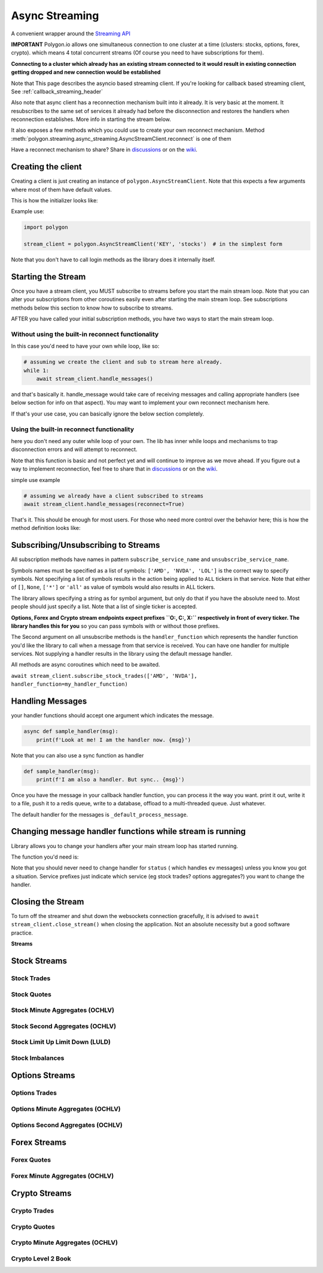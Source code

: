 
.. _async_streaming_header:

Async Streaming
===============

A convenient wrapper around the `Streaming API <https://polygon.io/docs/websockets/getting-started>`__

**IMPORTANT** Polygon.io allows one simultaneous connection to one cluster at a time (clusters: stocks, options, forex, crypto).
which means 4 total concurrent streams (Of course you need to have subscriptions for them).

**Connecting to a cluster which already has an existing stream connected to it would result in existing connection getting dropped and new connection would be established**

Note that This page describes the asyncio based streaming client.
If you're looking for callback based streaming client, See :ref:`callback_streaming_header`

Also note that async client has a reconnection mechanism built into it already. It is very basic at the moment. It resubscribes to the same set of services it already had
before the disconnection and restores the handlers when reconnection establishes. More info in starting the stream below.

It also exposes a few methods which you could use to create your own reconnect mechanism. Method :meth:`polygon.streaming.async_streaming.AsyncStreamClient.reconnect` is one of them

Have a reconnect mechanism to share? Share in `discussions <https://github.com/pssolanki111/polygon/discussions>`__ or on the `wiki <https://github.com/pssolanki111/polygon/wiki>`__.

Creating the client
-------------------

Creating a client is just creating an instance of ``polygon.AsyncStreamClient``. Note that this expects a few arguments where most of them have default values.

This is how the initializer looks like:

.. automethod:: polygon.streaming.async_streaming.AsyncStreamClient.__init__
   :noindex:

Example use:

.. code-block:: python

  import polygon

  stream_client = polygon.AsyncStreamClient('KEY', 'stocks')  # in the simplest form

Note that you don't have to call login methods as the library does it internally itself.

Starting the Stream
-------------------

Once you have a stream client, you MUST subscribe to streams before you start the main stream loop. Note that you can alter your subscriptions from other coroutines easily even after
starting the main stream loop. See subscriptions methods below this section to know how to subscribe to streams.

AFTER you have called your initial subscription methods, you have two ways to start the main stream loop.

Without using the built-in reconnect functionality
~~~~~~~~~~~~~~~~~~~~~~~~~~~~~~~~~~~~~~~~~~~~~~~~~~

In this case you'd need to have your own while loop, like so:

.. code-block:: python

  # assuming we create the client and sub to stream here already.
  while 1:
      await stream_client.handle_messages()

and that's basically it. handle_message would take care of receiving messages and calling appropriate handlers (see below section for info on that aspect).
You may want to implement your own reconnect mechanism here.

If that's your use case, you can basically ignore the below section completely.

Using the built-in reconnect functionality
~~~~~~~~~~~~~~~~~~~~~~~~~~~~~~~~~~~~~~~~~~

here you don't need any outer while loop of your own. The lib has inner while loops and mechanisms to trap disconnection errors and will attempt to reconnect.

Note that this function is basic and not perfect yet and will continue to improve as we move ahead. If you figure out a way to implement reconnection, feel free to share that
in `discussions <https://github.com/pssolanki111/polygon/discussions>`__ or on the `wiki <https://github.com/pssolanki111/polygon/wiki>`__.

simple use example

.. code-block:: python

  # assuming we already have a client subscribed to streams
  await stream_client.handle_messages(reconnect=True)

That's it. This should be enough for most users. For those who need more control over the behavior here; this is how the method definition looks like:

.. automethod:: polygon.streaming.async_streaming.AsyncStreamClient.handle_messages
   :noindex:

Subscribing/Unsubscribing to Streams
------------------------------------

All subscription methods have names in pattern ``subscribe_service_name`` and ``unsubscribe_service_name``.

Symbols names must be specified as a list of symbols: ``['AMD', 'NVDA', 'LOL']`` is the correct way to specify symbols.
Not specifying a list of symbols results in the action being applied to ``ALL`` tickers in that service.
Note that either of ``[]``, ``None``, ``['*']`` or ``'all'`` as value of symbols would also results in ALL tickers.

The library allows specifying a string as for symbol argument, but only do that if you have the absolute need to. Most people should just specify a list.
Note that a list of single ticker is accepted.

**Options, Forex and Crypto stream endpoints expect prefixes ``O:, C:, X:`` respectively in front of every ticker. The library handles this for you**
so you can pass symbols with or without those prefixes.

The Second argument on all unsubscribe methods is the ``handler_function`` which represents the handler function you'd like the library to call when a message from that service is
received. You can have one handler for multiple services. Not supplying a handler results in the library using the default message handler.

All methods are async coroutines which need to be awaited.

``await stream_client.subscribe_stock_trades(['AMD', 'NVDA'], handler_function=my_handler_function)``

Handling Messages
-----------------

your handler functions should accept one argument which indicates the message.

.. code-block:: python

  async def sample_handler(msg):
      print(f'Look at me! I am the handler now. {msg}')

Note that you can also use a sync function as handler

.. code-block:: python

  def sample_handler(msg):
      print(f'I am also a handler. But sync.. {msg}')

Once you have the message in your callback handler function, you can process it the way you want. print it out, write it to a file, push it to a redis queue, write to a database,
offload to a multi-threaded queue. Just whatever.

The default handler for the messages is ``_default_process_message``.

Changing message handler functions while stream is running
----------------------------------------------------------

Library allows you to change your handlers after your main stream loop has started running.

The function you'd need is:

.. automethod:: polygon.streaming.async_streaming.AsyncStreamClient.change_handler
   :noindex:

Note that you should never need to change handler for ``status`` ( which handles ``ev`` messages) unless you know you got a situation. Service prefixes just indicate which service (eg stock trades? options aggregates?)
you want to change the handler.

Closing the Stream
------------------

To turn off the streamer and shut down the websockets connection gracefully, it is advised to ``await stream_client.close_stream()``
when closing the application. Not an absolute necessity but a good software practice.

**Streams**

Stock Streams
-------------

Stock Trades
~~~~~~~~~~~~

.. automethod:: polygon.streaming.async_streaming.AsyncStreamClient.subscribe_stock_trades
   :noindex:
.. automethod:: polygon.streaming.async_streaming.AsyncStreamClient.unsubscribe_stock_trades
   :noindex:

Stock Quotes
~~~~~~~~~~~~

.. automethod:: polygon.streaming.async_streaming.AsyncStreamClient.subscribe_stock_quotes
   :noindex:
.. automethod:: polygon.streaming.async_streaming.AsyncStreamClient.unsubscribe_stock_quotes
   :noindex:

Stock Minute Aggregates (OCHLV)
~~~~~~~~~~~~~~~~~~~~~~~~~~~~~~~

.. automethod:: polygon.streaming.async_streaming.AsyncStreamClient.subscribe_stock_minute_aggregates
   :noindex:
.. automethod:: polygon.streaming.async_streaming.AsyncStreamClient.unsubscribe_stock_minute_aggregates
   :noindex:

Stock Second Aggregates (OCHLV)
~~~~~~~~~~~~~~~~~~~~~~~~~~~~~~~

.. automethod:: polygon.streaming.async_streaming.AsyncStreamClient.subscribe_stock_second_aggregates
   :noindex:
.. automethod:: polygon.streaming.async_streaming.AsyncStreamClient.unsubscribe_stock_second_aggregates
   :noindex:

Stock Limit Up Limit Down (LULD)
~~~~~~~~~~~~~~~~~~~~~~~~~~~~~~~~

.. automethod:: polygon.streaming.async_streaming.AsyncStreamClient.subscribe_stock_limit_up_limit_down
   :noindex:
.. automethod:: polygon.streaming.async_streaming.AsyncStreamClient.unsubscribe_stock_limit_up_limit_down
   :noindex:

Stock Imbalances
~~~~~~~~~~~~~~~~

.. automethod:: polygon.streaming.async_streaming.AsyncStreamClient.subscribe_stock_imbalances
   :noindex:
.. automethod:: polygon.streaming.async_streaming.AsyncStreamClient.unsubscribe_stock_imbalances
   :noindex:

Options Streams
---------------

Options Trades
~~~~~~~~~~~~~~

.. automethod:: polygon.streaming.async_streaming.AsyncStreamClient.subscribe_option_trades
   :noindex:
.. automethod:: polygon.streaming.async_streaming.AsyncStreamClient.unsubscribe_option_trades
   :noindex:

Options Minute Aggregates (OCHLV)
~~~~~~~~~~~~~~~~~~~~~~~~~~~~~~~~~

.. automethod:: polygon.streaming.async_streaming.AsyncStreamClient.subscribe_option_minute_aggregates
   :noindex:
.. automethod:: polygon.streaming.async_streaming.AsyncStreamClient.unsubscribe_option_minute_aggregates
   :noindex:

Options Second Aggregates (OCHLV)
~~~~~~~~~~~~~~~~~~~~~~~~~~~~~~~~~

.. automethod:: polygon.streaming.async_streaming.AsyncStreamClient.subscribe_option_second_aggregates
   :noindex:
.. automethod:: polygon.streaming.async_streaming.AsyncStreamClient.unsubscribe_option_second_aggregates
   :noindex:


Forex Streams
-------------

Forex Quotes
~~~~~~~~~~~~

.. automethod:: polygon.streaming.async_streaming.AsyncStreamClient.subscribe_forex_quotes
   :noindex:
.. automethod:: polygon.streaming.async_streaming.AsyncStreamClient.unsubscribe_forex_quotes
   :noindex:

Forex Minute Aggregates (OCHLV)
~~~~~~~~~~~~~~~~~~~~~~~~~~~~~~~

.. automethod:: polygon.streaming.async_streaming.AsyncStreamClient.subscribe_forex_minute_aggregates
   :noindex:
.. automethod:: polygon.streaming.async_streaming.AsyncStreamClient.unsubscribe_forex_minute_aggregates
   :noindex:

Crypto Streams
--------------

Crypto Trades
~~~~~~~~~~~~~

.. automethod:: polygon.streaming.async_streaming.AsyncStreamClient.subscribe_crypto_trades
   :noindex:
.. automethod:: polygon.streaming.async_streaming.AsyncStreamClient.unsubscribe_crypto_trades
   :noindex:

Crypto Quotes
~~~~~~~~~~~~~

.. automethod:: polygon.streaming.async_streaming.AsyncStreamClient.subscribe_crypto_quotes
   :noindex:
.. automethod:: polygon.streaming.async_streaming.AsyncStreamClient.unsubscribe_crypto_quotes
   :noindex:

Crypto Minute Aggregates (OCHLV)
~~~~~~~~~~~~~~~~~~~~~~~~~~~~~~~~

.. automethod:: polygon.streaming.async_streaming.AsyncStreamClient.subscribe_crypto_minute_aggregates
   :noindex:
.. automethod:: polygon.streaming.async_streaming.AsyncStreamClient.unsubscribe_crypto_minute_aggregates
   :noindex:

Crypto Level 2 Book
~~~~~~~~~~~~~~~~~~~

.. automethod:: polygon.streaming.async_streaming.AsyncStreamClient.subscribe_crypto_level2_book
   :noindex:
.. automethod:: polygon.streaming.async_streaming.AsyncStreamClient.unsubscribe_crypto_level2_book
   :noindex:


